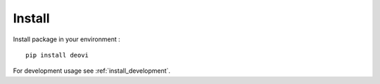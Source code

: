 .. _intro_install:

=======
Install
=======

Install package in your environment : ::

    pip install deovi

For development usage see :ref:`install_development`.
